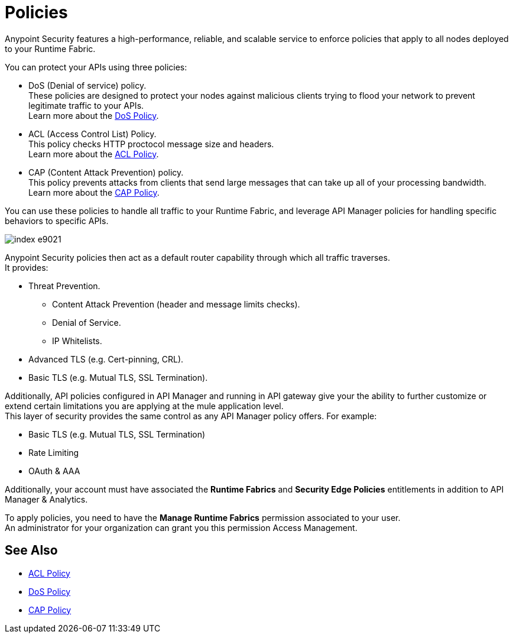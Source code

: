 = Policies

Anypoint Security features a high-performance, reliable, and scalable service to enforce policies that apply to all nodes deployed to your Runtime Fabric. +

You can protect your APIs using three policies:

* DoS (Denial of service) policy. +
These policies are designed to protect your nodes against malicious clients trying to flood your network to prevent legitimate traffic to your APIs. +
Learn more about the xref:dos-policy.adoc[DoS Policy].
* ACL (Access Control List) Policy. +
This policy checks HTTP proctocol message size and headers. +
Learn more about the xref:acl-policy.adoc[ACL Policy].
* CAP (Content Attack Prevention) policy. +
This policy prevents attacks from clients that send large messages that can take up all of your processing bandwidth. +
Learn more about the xref:cap-policy.adoc[CAP Policy].

You can use these policies to handle all traffic to your Runtime Fabric, and leverage API Manager policies for handling specific behaviors to specific APIs.

image::index-e9021.png[]

Anypoint Security policies then act as a default router capability through which all traffic traverses. +
It provides:

* Threat Prevention.
** Content Attack Prevention (header and message limits checks).
** Denial of Service.
** IP Whitelists.
* Advanced TLS  (e.g. Cert-pinning, CRL).
* Basic TLS  (e.g. Mutual TLS, SSL Termination).

Additionally, API policies configured in API Manager and running in API gateway give your the ability to further customize or extend certain limitations you are applying at the mule application level. +
This layer of security provides the same control as any API Manager policy offers. For example:

* Basic TLS (e.g. Mutual TLS, SSL Termination)
* Rate Limiting
* OAuth & AAA

Additionally, your account must have associated the *Runtime Fabrics* and *Security Edge Policies* entitlements in addition to API Manager & Analytics.

To apply policies, you need to have the *Manage Runtime Fabrics* permission associated to your user. +
An administrator for your organization can grant you this permission Access Management.

== See Also

* xref:acl-policy.adoc[ACL Policy]
* xref:dos-policy.adoc[DoS Policy]
* xref:cap-policy.adoc[CAP Policy]
